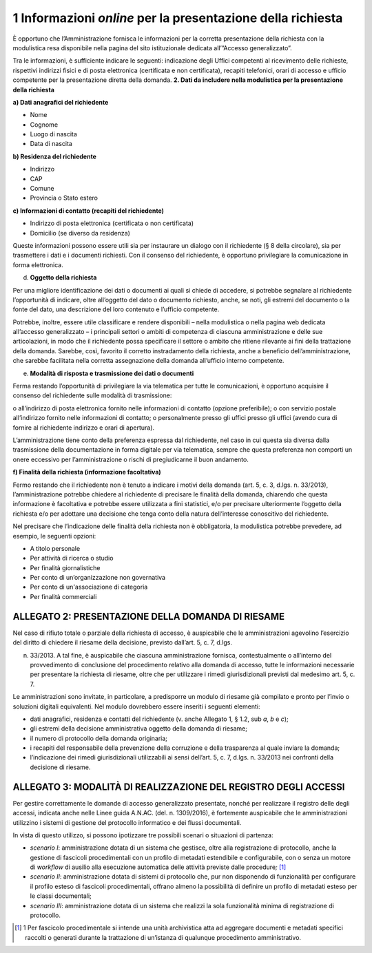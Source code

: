1 Informazioni *online* per la presentazione della richiesta
------------------------------------------------------------

È opportuno che l’Amministrazione fornisca le informazioni per la corretta presentazione della richiesta con la modulistica resa disponibile nella pagina del sito istituzionale dedicata all’”Accesso generalizzato”.

Tra le informazioni, è sufficiente indicare le seguenti: indicazione degli Uffici competenti al ricevimento delle richieste, rispettivi indirizzi fisici e di posta elettronica (certificata e non certificata), recapiti telefonici, orari di accesso e ufficio competente per la presentazione diretta della domanda. **2. Dati da includere nella modulistica per la presentazione della richiesta**

**a) Dati anagrafici del richiedente**

-  Nome
-  Cognome
-  Luogo di nascita
-  Data di nascita

**b) Residenza del richiedente**

-  Indirizzo
-  CAP
-  Comune
-  Provincia o Stato estero

**c) Informazioni di contatto (recapiti del richiedente)**

-  Indirizzo di posta elettronica (certificata o non certificata)
-  Domicilio (se diverso da residenza)

Queste informazioni possono essere utili sia per instaurare un dialogo con il richiedente (§ 8 della circolare), sia per trasmettere i dati e i documenti richiesti. Con il consenso del richiedente, è opportuno privilegiare la comunicazione in forma elettronica.

d) **Oggetto della richiesta**

Per una migliore identificazione dei dati o documenti ai quali si chiede di accedere, si potrebbe segnalare al richiedente l’opportunità di indicare, oltre all’oggetto del dato o documento richiesto, anche, se noti, gli estremi del documento o la fonte del dato, una descrizione del loro contenuto e l’ufficio competente.

Potrebbe, inoltre, essere utile classificare e rendere disponibili – nella modulistica o nella pagina web dedicata all’accesso generalizzato – i principali settori o ambiti di competenza di ciascuna amministrazione e delle sue articolazioni, in modo che il richiedente possa specificare il settore o ambito che ritiene rilevante ai fini della trattazione della domanda. Sarebbe, così, favorito il corretto instradamento della richiesta, anche a beneficio dell’amministrazione, che sarebbe facilitata nella corretta assegnazione della domanda all’ufficio interno competente.

e) **Modalità di risposta e trasmissione dei dati o documenti**

Ferma restando l’opportunità di privilegiare la via telematica per tutte le comunicazioni, è opportuno acquisire il consenso del richiedente sulle modalità di trasmissione:

o all’indirizzo di posta elettronica fornito nelle informazioni di contatto (opzione preferibile); o con servizio postale all’indirizzo fornito nelle informazioni di contatto; o personalmente presso gli uffici presso gli uffici (avendo cura di fornire al richiedente indirizzo e orari di apertura).

L’amministrazione tiene conto della preferenza espressa dal richiedente, nel caso in cui questa sia diversa dalla trasmissione della documentazione in forma digitale per via telematica, sempre che questa preferenza non comporti un onere eccessivo per l’amministrazione o rischi di pregiudicarne il buon andamento.

**f) Finalità della richiesta (informazione facoltativa)**

Fermo restando che il richiedente non è tenuto a indicare i motivi della domanda (art. 5, c. 3, d.lgs. n. 33/2013), l’amministrazione potrebbe chiedere al richiedente di precisare le finalità della domanda, chiarendo che questa informazione è facoltativa e potrebbe essere utilizzata a fini statistici, e/o per precisare ulteriormente l’oggetto della richiesta e/o per adottare una decisione che tenga conto della natura dell’interesse conoscitivo del richiedente.

Nel precisare che l’indicazione delle finalità della richiesta non è obbligatoria, la modulistica potrebbe prevedere, ad esempio, le seguenti opzioni:

-  A titolo personale
-  Per attività di ricerca o studio
-  Per finalità giornalistiche
-  Per conto di un’organizzazione non governativa
-  Per conto di un'associazione di categoria
-  Per finalità commerciali

ALLEGATO 2: PRESENTAZIONE DELLA DOMANDA DI RIESAME
==================================================

Nel caso di rifiuto totale o parziale della richiesta di accesso, è auspicabile che le amministrazioni agevolino l’esercizio del diritto di chiedere il riesame della decisione, previsto dall’art. 5, c. 7, d.lgs.

n. 33/2013. A tal fine, è auspicabile che ciascuna amministrazione fornisca, contestualmente o all’interno del provvedimento di conclusione del procedimento relativo alla domanda di accesso, tutte le informazioni necessarie per presentare la richiesta di riesame, oltre che per utilizzare i rimedi giurisdizionali previsti dal medesimo art. 5, c. 7.

Le amministrazioni sono invitate, in particolare, a predisporre un modulo di riesame già compilato e pronto per l’invio o soluzioni digitali equivalenti. Nel modulo dovrebbero essere inseriti i seguenti elementi:

-  dati anagrafici, residenza e contatti del richiedente (v. anche Allegato 1, § 1.2, sub *a*, *b* e *c*);
-  gli estremi della decisione amministrativa oggetto della domanda di riesame;
-  il numero di protocollo della domanda originaria;
-  i recapiti del responsabile della prevenzione della corruzione e della trasparenza al quale inviare la domanda;
-  l’indicazione dei rimedi giurisdizionali utilizzabili ai sensi dell’art. 5, c. 7, d.lgs. n. 33/2013 nei confronti della decisione di riesame.

ALLEGATO 3: MODALITÀ DI REALIZZAZIONE DEL REGISTRO DEGLI ACCESSI
================================================================

Per gestire correttamente le domande di accesso generalizzato presentate, nonché per realizzare il registro delle degli accessi, indicata anche nelle Linee guida A.N.AC. (del. n. 1309/2016), è fortemente auspicabile che le amministrazioni utilizzino i sistemi di gestione del protocollo informatico e dei flussi documentali.

In vista di questo utilizzo, si possono ipotizzare tre possibili scenari o situazioni di partenza:

-  *scenario I*: amministrazione dotata di un sistema che gestisce, oltre alla registrazione di protocollo, anche la gestione di fascicoli procedimentali con un profilo di metadati estendibile e configurabile, con o senza un motore di *workflow* di ausilio alla esecuzione automatica delle attività previste dalle procedure\ *;*\  [1]_
-  *scenario II*: amministrazione dotata di sistemi di protocollo che, pur non disponendo di funzionalità per configurare il profilo esteso di fascicoli procedimentali, offrano almeno la possibilità di definire un profilo di metadati esteso per le classi documentali;
-  *scenario III*: amministrazione dotata di un sistema che realizzi la sola funzionalità minima di registrazione di protocollo.

.. [1]
   1 Per fascicolo procedimentale si intende una unità archivistica atta ad aggregare documenti e metadati specifici raccolti o generati durante la trattazione di un’istanza di qualunque procedimento amministrativo.